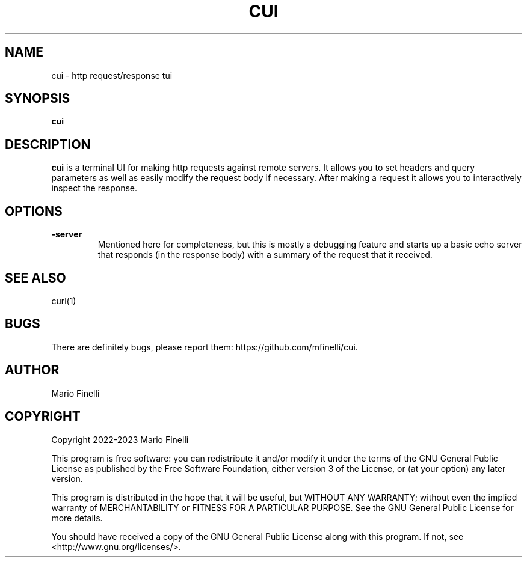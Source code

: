 .TH CUI 1
.SH NAME
cui \- http request/response tui
.SH SYNOPSIS
.B cui
.SH DESCRIPTION
.B cui
is a terminal UI for making http requests against remote servers. It allows
you to set headers and query parameters as well as easily modify the request
body if necessary. After making a request it allows you to interactively
inspect the response.
.SH OPTIONS
.TP
.BR \-server
Mentioned here for completeness, but this is mostly a debugging feature and
starts up a basic echo server that responds (in the response body) with a
summary of the request that it received.
.SH SEE ALSO
curl(1)
.SH BUGS
There are definitely bugs, please report them: https://github.com/mfinelli/cui.
.SH AUTHOR
Mario Finelli
.SH COPYRIGHT
Copyright 2022-2023 Mario Finelli

This program is free software: you can redistribute it and/or modify
it under the terms of the GNU General Public License as published by
the Free Software Foundation, either version 3 of the License, or
(at your option) any later version.

This program is distributed in the hope that it will be useful,
but WITHOUT ANY WARRANTY; without even the implied warranty of
MERCHANTABILITY or FITNESS FOR A PARTICULAR PURPOSE.  See the
GNU General Public License for more details.

You should have received a copy of the GNU General Public License
along with this program.  If not, see <http://www.gnu.org/licenses/>.
